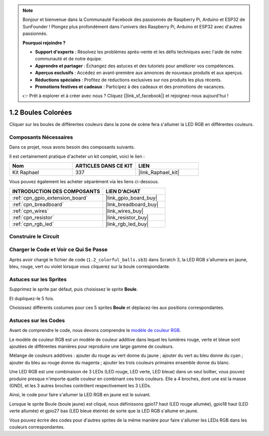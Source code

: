 .. note::

    Bonjour et bienvenue dans la Communauté Facebook des passionnés de Raspberry Pi, Arduino et ESP32 de SunFounder ! Plongez plus profondément dans l'univers des Raspberry Pi, Arduino et ESP32 avec d'autres passionnés.

    **Pourquoi rejoindre ?**

    - **Support d'experts** : Résolvez les problèmes après-vente et les défis techniques avec l'aide de notre communauté et de notre équipe.
    - **Apprendre et partager** : Échangez des astuces et des tutoriels pour améliorer vos compétences.
    - **Aperçus exclusifs** : Accédez en avant-première aux annonces de nouveaux produits et aux aperçus.
    - **Réductions spéciales** : Profitez de réductions exclusives sur nos produits les plus récents.
    - **Promotions festives et cadeaux** : Participez à des cadeaux et des promotions de vacances.

    👉 Prêt à explorer et à créer avec nous ? Cliquez [|link_sf_facebook|] et rejoignez-nous aujourd'hui !

.. _1.2_scratch_pi5:

1.2 Boules Colorées
======================

Cliquer sur les boules de différentes couleurs dans la zone de scène fera s'allumer la LED RGB en différentes couleurs.

.. image:: img/1.2_header.png

Composants Nécessaires
--------------------------

Dans ce projet, nous avons besoin des composants suivants.

.. image:: img/1.2_list.png

Il est certainement pratique d'acheter un kit complet, voici le lien :

.. list-table::
    :widths: 20 20 20
    :header-rows: 1

    *   - Nom
        - ARTICLES DANS CE KIT
        - LIEN
    *   - Kit Raphael
        - 337
        - |link_Raphael_kit|

Vous pouvez également les acheter séparément via les liens ci-dessous.

.. list-table::
    :widths: 30 20
    :header-rows: 1

    *   - INTRODUCTION DES COMPOSANTS
        - LIEN D'ACHAT

    *   - :ref:`cpn_gpio_extension_board`
        - |link_gpio_board_buy|
    *   - :ref:`cpn_breadboard`
        - |link_breadboard_buy|
    *   - :ref:`cpn_wires`
        - |link_wires_buy|
    *   - :ref:`cpn_resistor`
        - |link_resistor_buy|
    *   - :ref:`cpn_rgb_led`
        - |link_rgb_led_buy|

Construire le Circuit
------------------------

.. image:: img/1.2_image61.png

Charger le Code et Voir ce Qui Se Passe
-----------------------------------------

Après avoir chargé le fichier de code (``1.2_colorful_balls.sb3``) dans Scratch 3, la LED RGB s'allumera en jaune, bleu, rouge, vert ou violet lorsque vous cliquerez sur la boule correspondante.

Astuces sur les Sprites
--------------------------

Supprimez le sprite par défaut, puis choisissez le sprite **Boule**.

.. image:: img/1.2_ball.png

Et dupliquez-le 5 fois.

.. image:: img/1.2_duplicate_ball.png

Choisissez différents costumes pour ces 5 sprites **Boule** et déplacez-les aux positions correspondantes.

.. image:: img/1.2_rgb1.png

Astuces sur les Codes
--------------------------

Avant de comprendre le code, nous devons comprendre le `modèle de couleur RGB <https://fr.wikipedia.org/wiki/RVB_(couleur)>`_.

Le modèle de couleur RGB est un modèle de couleur additive dans lequel les lumières rouge, verte et bleue sont ajoutées de différentes manières pour reproduire une large gamme de couleurs.

Mélange de couleurs additives : ajouter du rouge au vert donne du jaune ; ajouter du vert au bleu donne du cyan ; ajouter du bleu au rouge donne du magenta ; ajouter les trois couleurs primaires ensemble donne du blanc.

.. image:: img/1.2_rgb_addition.png
  :width: 400

Une LED RGB est une combinaison de 3 LEDs (LED rouge, LED verte, LED bleue) dans un seul boîtier, vous pouvez produire presque n'importe quelle couleur en combinant ces trois couleurs.
Elle a 4 broches, dont une est la masse (GND), et les 3 autres broches contrôlent respectivement les 3 LEDs.

Ainsi, le code pour faire s'allumer la LED RGB en jaune est le suivant.

.. image:: img/1.2_rgb3.png

Lorsque le sprite Boule (boule jaune) est cliqué, nous définissons gpio17 haut (LED rouge allumée), gpio18 haut (LED verte allumée) et gpio27 bas (LED bleue éteinte) de sorte que la LED RGB s'allume en jaune.

Vous pouvez écrire des codes pour d'autres sprites de la même manière pour faire s'allumer les LEDs RGB dans les couleurs correspondantes.
